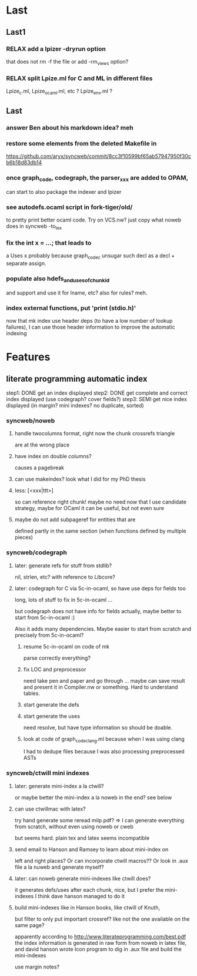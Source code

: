 # -*- org -*-

* Last

** Last1

*** RELAX add a lpizer -dryrun option
that does not rm -f the file
or add -rm_views option?

*** RELAX split Lpize.ml for C and ML in different files
Lpize_c.ml, Lpize_ocaml.ml, etc ?
Lpize_env.ml ?


** Last

*** answer Ben about his markdown idea? meh

*** restore some elements from the deleted Makefile in
https://github.com/aryx/syncweb/commit/8cc3f10599bf65ab57947950f30cb6b18d83db14

*** once graph_code, codegraph, the parser_xxx are added to OPAM,
can start to also package the indexer and lpizer

*** see autodefs.ocaml script in fork-tiger/old/
to pretty print better ocaml code.
Try on VCS.nw? just copy what noweb does
in syncweb -to_tex

*** fix the int x = ...; that leads to
a Uses x
probably because graph_code_c unsugar such decl as a decl + separate assign.

*** populate also hdefs_and_uses_of_chunkid
and support \swuses{} and use it for lname, etc?
also for rules? meh.

*** index external functions, put 'print (stdio.h)'
now that mk index use header deps (to have a low number of lookup
failures), I can use those header information to improve the automatic indexing

* Features

** literate programming automatic index
step1: DONE get an index displayed
step2: DONE get complete and correct index displayed (use codegraph? cover fields?)
step3: SEMI get nice index displayed (in margin? mini indexes? no duplicate, sorted)

*** syncweb/noweb

**** handle twocolumns format, right now the chunk crossrefs triangle
are at the wrong place 

**** have index on double columns?
\twocolumn causes a pagebreak

**** can use makeindex? look what I did for my PhD thesis

**** less: [<xxx|ttt>]
so can reference right chunk!
maybe no need now that I use candidate strategy,
maybe for OCaml it can be useful, but not even sure

**** maybe do not add subpageref for entities that are
defined partly in the same section (when functions defined by multiple pieces)

*** syncweb/codegraph

**** later: generate refs for stuff from stdlib?
nil, strlen, etc? with reference to Libcore?

**** later: codegraph for C via 5c-in-ocaml, so have use deps for fields too
long, lots of stuff to fix in 5c-in-ocaml ...

but codegraph does not have info for fields actually, maybe better to 
start from 5c-in-ocaml :) 

Also it adds many dependencies. Maybe easier to start from scratch
and precisely from 5c-in-ocaml?

***** resume 5c-in-ocaml on code of mk
parse correctly everything?

***** fix LOC and preprocessor
need take pen and paper and go through ...
maybe can save result and present it in Compiler.nw or something.
Hard to understand tables.

***** start generate the defs

***** start generate the uses
need resolve, but have type information so should be doable.

***** look at code of graph_code_clang.ml because when I was using clang
I had to dedupe files because I was also processing preprocessed ASTs


*** syncweb/ctwill mini indexes

**** later: generate mini-index a la ctwill?
or maybe better the mini-index a la noweb in the end?
see below

**** can use ctwillmac with latex?
try hand generate some \mini
reread milp.pdf?
=> I can generate everything from scratch, without even using noweb or cweb

but seems hard. plain tex and latex seems incompatible

**** send email to Hanson and Ramsey to learn about mini-index on
left and right places?
Or can incorporate ctwill macros??
Or look in .aux file a la nuweb and generate myself?

**** later: can noweb generate mini-indexes like ctwill does?
it generates defs/uses after each chunk, nice, but I prefer
the mini-indexes I think
dave hanson managed to do it

**** build mini-indexes like in Hanson books, like ctwill of Knuth,
but filter to only put important crossref? like not the one available
on the same page?

apparently according to http://www.literateprogramming.com/best.pdf
the index information is generated in raw form from noweb in latex file,
and david hanson wrote Icon program to dig in .aux file and build 
the mini-indexes

use margin notes?
